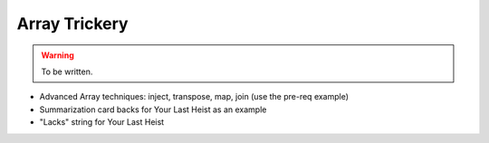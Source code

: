 Array Trickery
==============

.. warning::

  To be written.


* Advanced Array techniques: inject, transpose, map, join (use the pre-req example)
* Summarization card backs for Your Last Heist as an example
* "Lacks" string for Your Last Heist

